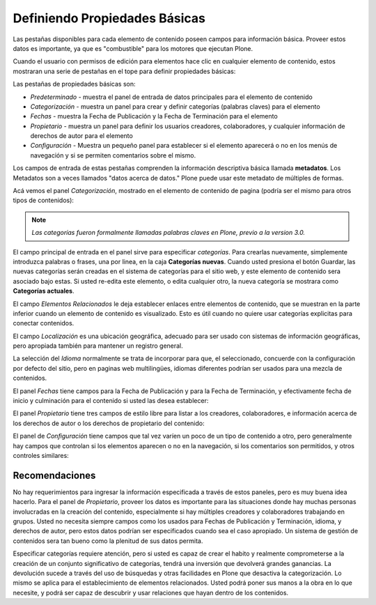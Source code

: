 .. -*- coding: utf-8 -*-

.. _definiendo_propiedades_basicas:

Definiendo Propiedades Básicas
====================================

Las pestañas disponibles para cada elemento de contenido poseen campos para
información básica. Proveer estos datos es importante, ya que es
"combustible" para los motores que ejecutan Plone.

Cuando el usuario con permisos de edición para elementos hace clic en
cualquier elemento de contenido, estos mostraran una serie de pestañas en el
tope para definir propiedades básicas:

.. image:: ../images/basicpropertiestabs.png
  :alt:
  :align: center


Las pestañas de propiedades básicas son:

-   *Predeterminado* - muestra el panel de entrada de datos principales
    para el elemento de contenido
-   *Categorización* - muestra un panel para crear y definir categorías
    (palabras claves) para el elemento
-   *Fechas* - muestra la Fecha de Publicación y la Fecha de Terminación
    para el elemento
-   *Propietario* - muestra un panel para definir los usuarios creadores,
    colaboradores, y cualquier información de derechos de autor para el
    elemento
-   *Configuración* - Muestra un pequeño panel para establecer si el
    elemento aparecerá o no en los menús de navegación y si se permiten
    comentarios sobre el mismo.


Los campos de entrada de estas pestañas comprenden la información descriptiva
básica llamada **metadatos**. Los Metadatos son a veces llamados "datos
acerca de datos." Plone puede usar este metadato de múltiples de formas.

Acá vemos el panel *Categorización*, mostrado en el elemento de contenido de
pagina (podría ser el mismo para otros tipos de contenidos):

.. image:: ../images/editpagecategorization.png
  :alt:
  :align: center


.. note::
    *Las categorías fueron formalmente llamadas palabras claves en Plone, 
    previo a la version 3.0.*

El campo principal de entrada en el panel sirve para especificar
*categorías*. Para crearlas nuevamente, simplemente introduzca palabras o
frases, una por linea, en la caja **Categorías nuevas**. Cuando usted
presiona el botón Guardar, las nuevas categorías serán creadas en el sistema
de categorías para el sitio web, y este elemento de contenido sera asociado
bajo estas. Si usted re-edita este elemento, o edita cualquier otro, la nueva
categoría se mostrara como **Categorías actuales**.

El campo *Elementos Relacionados* le deja establecer enlaces entre elementos
de contenido, que se muestran en la parte inferior cuando un elemento de
contenido es visualizado. Esto es útil cuando no quiere usar categorías
explicitas para conectar contenidos.

El campo *Localización* es una ubicación geográfica, adecuado para ser usado
con sistemas de información geográficas, pero apropiada también para mantener
un registro general.

La selección del *Idioma* normalmente se trata de incorporar para que, el
seleccionado, concuerde con la configuración por defecto del sitio, pero en
paginas web multilingües, idiomas diferentes podrían ser usados para una
mezcla de contenidos.

El panel *Fechas* tiene campos para la Fecha de Publicación y para la Fecha
de Terminación, y efectivamente fecha de inicio y culminación para el
contenido si usted las desea establecer:

.. image:: ../images/datessettings.png
  :alt:
  :align: center


El panel *Propietario* tiene tres campos de estilo libre para listar a los
creadores, colaboradores, e información acerca de los derechos de autor o los
derechos de propietario del contenido:

.. image:: ../images/ownershipsettings.png
  :alt:
  :align: center


El panel de *Configuración* tiene campos que tal vez varíen un poco de un
tipo de contenido a otro, pero generalmente hay campos que controlan si los
elementos aparecen o no en la navegación, si los comentarios son permitidos,
y otros controles similares:

.. image:: ../images/settingspanel.png
  :alt:
  :align: center


Recomendaciones
---------------

No hay requerimientos para ingresar la información especificada a través de
estos paneles, pero es muy buena idea hacerlo. Para el panel de
*Propietario*, proveer los datos es importante para las situaciones donde hay
muchas personas involucradas en la creación del contenido, especialmente si
hay múltiples creadores y colaboradores trabajando en grupos. Usted no
necesita siempre campos como los usados para Fechas de Publicación y
Terminación, idioma, y derechos de autor, pero estos datos podrían ser
especificados cuando sea el caso apropiado. Un sistema de gestión de
contenidos sera tan bueno como la plenitud de sus datos permita.

Especificar categorías requiere atención, pero si usted es capaz de crear el
habito y realmente comprometerse a la creación de un conjunto significativo
de categorías, tendrá una inversión que devolverá grandes ganancias. La
devolución sucede a través del uso de búsquedas y otras facilidades en Plone
que desactiva la categorización. Lo mismo se aplica para el establecimiento
de elementos relacionados. Usted podrá poner sus manos a la obra en lo que
necesite, y podrá ser capaz de descubrir y usar relaciones que hayan dentro
de los contenidos.

